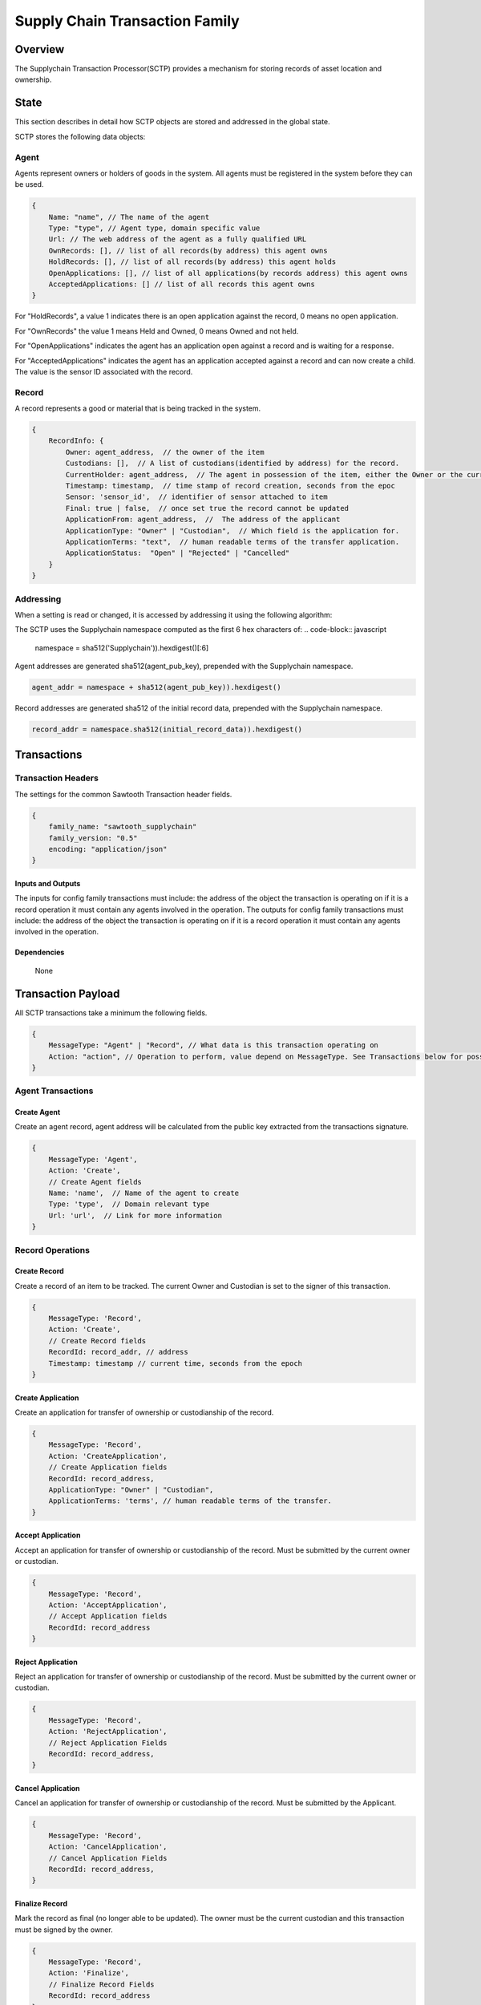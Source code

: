 ***************************************
Supply Chain Transaction Family
***************************************

Overview
=========

The Supplychain Transaction Processor(SCTP) provides a mechanism for
storing records of asset location and ownership.

State
=====

This section describes in detail how SCTP objects are stored and addressed in the global state.

SCTP stores the following data objects:

Agent
-----

Agents represent owners or holders of goods in the system. All agents must be registered in the system before they can be used.

.. code-block:: javascript

    {
        Name: "name", // The name of the agent
        Type: "type", // Agent type, domain specific value
        Url: // The web address of the agent as a fully qualified URL
        OwnRecords: [], // list of all records(by address) this agent owns
        HoldRecords: [], // list of all records(by address) this agent holds
        OpenApplications: [], // list of all applications(by records address) this agent owns
        AcceptedApplications: [] // list of all records this agent owns
    }

For "HoldRecords", a value 1 indicates there is an open application against the record, 0 means no open application.

For "OwnRecords" the value 1 means Held and Owned, 0 means Owned and not held.

For "OpenApplications" indicates the agent has an application open against a record and is waiting for a response.

For "AcceptedApplications" indicates the agent has an application accepted against a record and can now create a child. The value is the sensor ID associated with the record.


Record
------
A record represents a good or material that is being tracked in the system.

.. code-block:: javascript

    {
        RecordInfo: {
            Owner: agent_address,  // the owner of the item
            Custodians: [],  // A list of custodians(identified by address) for the record.
            CurrentHolder: agent_address,  // The agent in possession of the item, either the Owner or the current Custodian
            Timestamp: timestamp,  // time stamp of record creation, seconds from the epoc
            Sensor: 'sensor_id',  // identifier of sensor attached to item
            Final: true | false,  // once set true the record cannot be updated
            ApplicationFrom: agent_address,  //  The address of the applicant
            ApplicationType: "Owner" | "Custodian",  // Which field is the application for.
            ApplicationTerms: "text",  // human readable terms of the transfer application.
            ApplicationStatus:  "Open" | "Rejected" | "Cancelled"
        }
    }


Addressing
----------

When a setting is read or changed, it is accessed by addressing it using the following algorithm:

The SCTP uses the Supplychain namespace computed as the first 6 hex characters of:
.. code-block:: javascript

    namespace = sha512('Supplychain')).hexdigest()[:6]

Agent addresses are generated sha512(agent_pub_key), prepended with the Supplychain namespace.

.. code-block:: javascript

    agent_addr = namespace + sha512(agent_pub_key)).hexdigest()

Record addresses are generated sha512 of the initial record data, prepended with the Supplychain namespace.

.. code-block:: javascript

    record_addr = namespace.sha512(initial_record_data)).hexdigest()


Transactions
============

Transaction Headers
-------------------

The settings for the common Sawtooth Transaction header fields.

.. code-block:: javascript

    {
        family_name: "sawtooth_supplychain"
        family_version: "0.5"
        encoding: "application/json"
    }

Inputs and Outputs
++++++++++++++++++
The inputs for config family transactions must include:
the address of the object the transaction is operating on
if it is a record operation it must contain any agents involved in the operation.
The outputs for config family transactions must include:
the address of the object the transaction is operating on
if it is a record operation it must contain any agents involved in the operation.

Dependencies
++++++++++++
    None


Transaction Payload
===================

All SCTP transactions take a minimum the following fields.

.. code-block:: javascript

    {
        MessageType: "Agent" | "Record", // What data is this transaction operating on
        Action: "action", // Operation to perform, value depend on MessageType. See Transactions below for possible values.
    }


Agent Transactions
------------------

Create Agent
++++++++++++

Create an agent record, agent address will be calculated from the public key
extracted from the transactions signature.

.. code-block:: javascript

    {
        MessageType: 'Agent',
        Action: 'Create',
        // Create Agent fields
        Name: 'name',  // Name of the agent to create
        Type: 'type',  // Domain relevant type
        Url: 'url',  // Link for more information
    }

Record Operations
-----------------

Create Record
+++++++++++++

Create a record of an item to be tracked. The current Owner and Custodian is
set to the signer of this transaction.

.. code-block:: javascript

    {
        MessageType: 'Record',
        Action: 'Create',
        // Create Record fields
        RecordId: record_addr, // address
        Timestamp: timestamp // current time, seconds from the epoch
    }

Create Application
++++++++++++++++++

Create an application for transfer of ownership or custodianship of the record.

.. code-block:: javascript

    {
        MessageType: 'Record',
        Action: 'CreateApplication',
        // Create Application fields
        RecordId: record_address,
        ApplicationType: "Owner" | "Custodian",
        ApplicationTerms: 'terms', // human readable terms of the transfer.
    }

Accept Application
++++++++++++++++++

Accept an application for transfer of ownership or custodianship of the record. Must be submitted by the current owner or custodian.

.. code-block:: javascript

    {
        MessageType: 'Record',
        Action: 'AcceptApplication',
        // Accept Application fields
        RecordId: record_address
    }

Reject Application
++++++++++++++++++

Reject an application for transfer of ownership or custodianship of the record. Must be submitted by the current owner or custodian.

.. code-block:: javascript

    {
        MessageType: 'Record',
        Action: 'RejectApplication',
        // Reject Application Fields
        RecordId: record_address,
    }

Cancel Application
++++++++++++++++++

Cancel an application for transfer of ownership or custodianship of the record. Must be submitted by the Applicant.

.. code-block:: javascript

    {
        MessageType: 'Record',
        Action: 'CancelApplication',
        // Cancel Application Fields
        RecordId: record_address,
    }

Finalize Record
+++++++++++++++

Mark the record as final (no longer able to be updated). The owner must be
the current custodian and this transaction must be signed by the owner.

.. code-block:: javascript

    {
        MessageType: 'Record',
        Action: 'Finalize',
        // Finalize Record Fields
        RecordId: record_address
    }

Execution
=========

The current implementation simple and does not have many validity checks in
place to enforce data integrity. For example maximum string lengths are not
enforce on Agent information fields (Type and Url).

The transaction processor does enforce implied 'foreign key'
relationships between objects. The Agent fields OwnRecords, HoldRecords, OpenApplications, and AcceptedApplications are validated against the
corresponding Record fields. The Agent fields are present to allow
clients to provide quick access to Agent information for reporting purposes.


